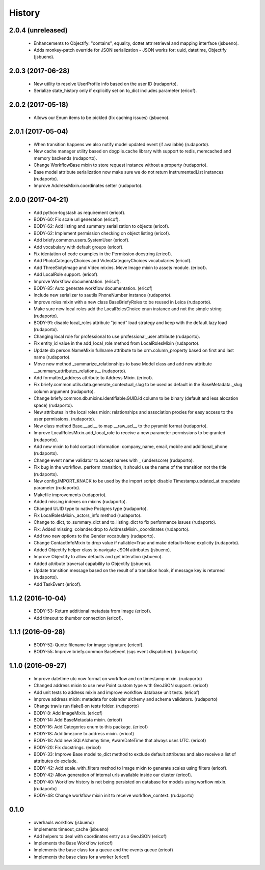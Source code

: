 =======
History
=======

2.0.4 (unreleased)
------------------

    * Enhancements to Objectify: "contains", equality, dottet attr retrieval and mapping interface (jsbueno).
    * Adds monkey-patch override for JSON serialization - JSON works for: uuid, datetime, Objectify (jsbueno).

2.0.3 (2017-06-28)
------------------

    * New utility to resolve UserProfile info based on the user ID (rudaporto).
    * Serialize state_history only if explicitly set on to_dict includes parameter (ericof).

2.0.2 (2017-05-18)
------------------
    * Allows our Enum items to be pickled (fix caching issues) (jsbueno).

2.0.1 (2017-05-04)
------------------
    
    * When transition happens we also notify model updated event (if available) (rudaporto).
    * New cache manager utility based on dogpile.cache library with support to redis, memcached and memory backends (rudaporto).
    * Change WorkflowBase mixin to store request instance without a property (rudaporto).
    * Base model attribute serialization now make sure we do not return InstrumentedList instances (rudaporto).
    * Improve AddressMixin.coordinates setter (rudaporto).

2.0.0 (2017-04-21)
------------------

    * Add python-logstash as requirement (ericof).
    * BODY-60: Fix scale url generation (ericof).
    * BODY-62: Add listing and summary serialization to objects (ericof).
    * BODY-62: Implement permission checking on object listing (ericof).
    * Add briefy.common.users.SystemUser (ericof).
    * Add vocabulary with default groups (ericof).
    * Fix identation of code examples in the Permission docstring (ericof).
    * Add PhotoCategoryChoices and VideoCategoryChoices vocabularies (ericof).
    * Add ThreeSixtyImage and Video mixins. Move Image mixin to assets module. (ericof).
    * Add LocalRole support. (ericof).
    * Improve Workflow documentation. (ericof).
    * BODY-85: Auto generate workflow documentation. (ericof)
    * Include new serializer to sautils PhoneNumber instance (rudaporto).
    * Improve roles mixin with a new class BaseBriefyRoles to be reused in Leica (rudaporto).
    * Make sure new local roles add the LocalRolesChoice enun instance and not the simple string (rudaporto).
    * BODY-91: disable local_roles attribute "joined" load strategy and keep with the default lazy load (rudaporto).
    * Changing local role for professional to use professional_user attribute (rudaporto).
    * Fix entity_id value in the add_local_role method from LocalRolesMixin (rudaporto).
    * Update db person.NameMixin fullname attribute to be orm.column_property based on first and last name (rudaporto).
    * Move new method _summarize_relationships to base Model class and add new attribute  __summary_attributes_relations__ (rudaporto).
    * Add formatted_address attribute to Address Mixin. (ericof).
    * Fix briefy.common.utils.data.generate_contextual_slug to be used as default in the BaseMetadata._slug column argument (rudaporto).
    * Change briefy.common.db.mixins.identifiable.GUID.id column to be binary (default and less alocation space) (rudaporto).
    * New attributes in the local roles mixin: relationships and association proxies for easy access to the user permissions. (rudaporto).
    * New class method Base.__acl__ to map __raw_acl__ to the pyramid format (rudaporto).
    * Improve LocalRolesMixin.add_local_role to receive a new parameter permissions to be granted (rudaporto).
    * Add new mixin to hold contact information: company_name, email, mobile and additional_phone (rudaporto).
    * Change event name validator to accept names with _ (underscore) (rudaporto).
    * Fix bug in the workflow._perform_transition, it should use the name of the transition not the title (rudaporto).
    * New config.IMPORT_KNACK to be used by the import script: disable Timestamp.updated_at onupdate parameter (rudaporto).
    * Makefile improvements (rudaporto).
    * Added missing indexes on mixins (rudaporto).
    * Changed UUID type to native Postgres type (rudaporto).
    * Fix LocalRolesMixin._actors_info method (rudaporto).
    * Change to_dict, to_summary_dict and to_listing_dict to fix performance issues (rudaporto).
    * Fix: Added missing: colander.drop to AddressMixin._coordinates (rudaporto).
    * Add two new options to the Gender vocabulary (rudaporto).
    * Change ContactInfoMixin to drop value if nullable=True and make default=None explicity (rudaporto).
    * Added Objectify helper class to navigate JSON attributes (jsbueno).
    * Improve Objectify to allow defaults and get interation (jsbueno).
    * Added attribute traversal capability to Objectify (jsbueno).
    * Update transition message based on the result of a transition hook, if message key is returned (rudaporto).
    * Add TaskEvent (ericof).
 
1.1.2 (2016-10-04)
------------------

    * BODY-53: Return additional metadata from Image (ericof).
    * Add timeout to thumbor connection (ericof).


1.1.1 (2016-09-28)
------------------

    * BODY-52: Quote filename for image signature (ericof).
    * BODY-55: Improve briefy.common BaseEvent (sqs event dispatcher). (rudaporto)

1.1.0 (2016-09-27)
------------------

    * Improve datetime utc now format on workflow and on timestamp mixin. (rudaporto)
    * Changed address mixin to use new Point custom type with GeoJSON support. (ericof)
    * Add unit tests to address mixin and improve workflow database unit tests. (ericof)
    * Improve address mixin: metadata for colander alchemy and schema validators. (rudaporto)
    * Change travis run flake8 on tests folder. (rudaporto)
    * BODY-8: Add ImageMixin. (ericof)
    * BODY-14: Add BaseMetadata mixin. (ericof)
    * BODY-16: Add Categories enum to this package. (ericof)
    * BODY-18: Add timezone to address mixin. (ericof)
    * BODY-18: Add new SQLAlchemy time, AwareDateTime that always uses UTC. (ericof)
    * BODY-20: Fix docstrings. (ericof)
    * BODY-33: Improve Base model to_dict method to exclude default attributes and also receive a list of attributes do exclude.
    * BODY-42: Add scale_with_filters method to Image mixin to generate scales using filters (ericof).
    * BODY-42: Allow generation of internal urls available inside our cluster (ericof).
    * BODY-40: Workflow history is not being persisted on database for models using worflow mixin. (rudaporto)
    * BODY-48: Change workflow mixin init to receive workflow_context. (rudaporto)

0.1.0
-----

    * overhauls workflow (jsbueno)
    * Implements timeout_cache (jsbueno)
    * Add helpers to deal with coordinates entry as a GeoJSON (ericof)
    * Implements the Base Workflow (ericof)
    * Implements the base class for a queue and the events queue (ericof)
    * Implements the base class for a worker (ericof)
